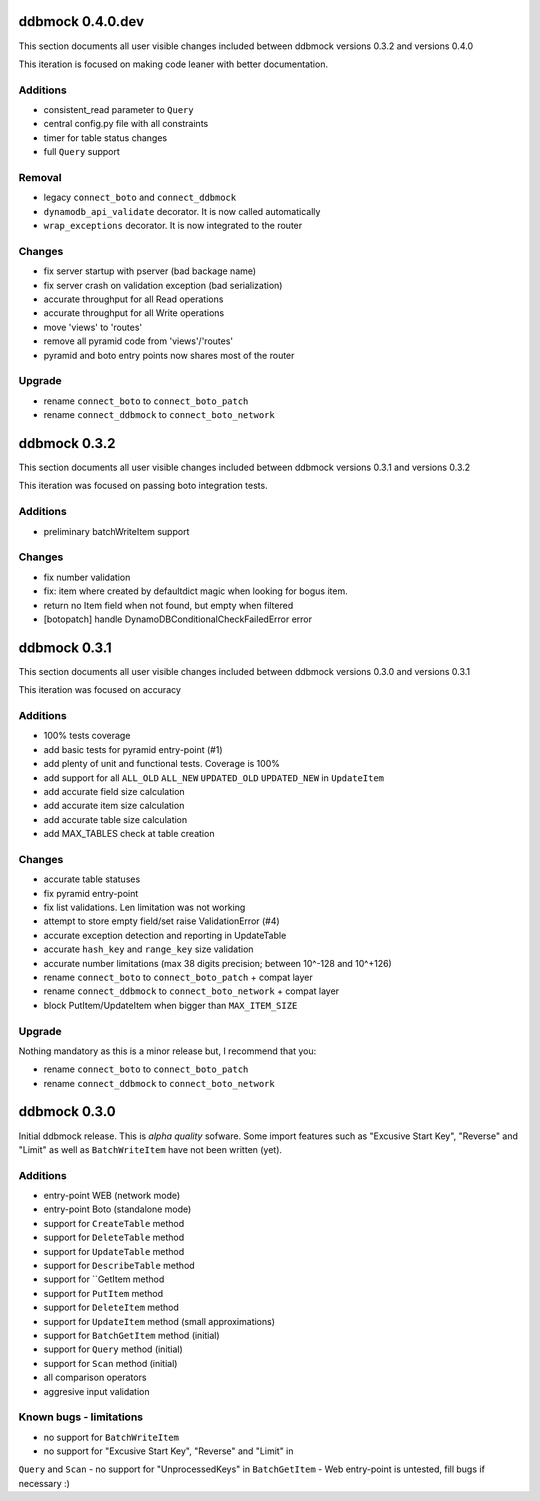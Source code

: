 =================
ddbmock 0.4.0.dev
=================

This section documents all user visible changes included between ddbmock
versions 0.3.2 and versions 0.4.0

This iteration is focused on making code leaner with better documentation.

Additions
---------

- consistent_read parameter to ``Query``
- central config.py file with all constraints
- timer for table status changes
- full ``Query`` support

Removal
-------

- legacy ``connect_boto`` and ``connect_ddbmock``
- ``dynamodb_api_validate`` decorator. It is now called automatically
- ``wrap_exceptions`` decorator. It is now integrated to the router

Changes
-------

- fix server startup with pserver (bad backage name)
- fix server crash on validation exception (bad serialization)
- accurate throughput for all Read  operations
- accurate throughput for all Write operations
- move 'views' to 'routes'
- remove all pyramid code from 'views'/'routes'
- pyramid and boto entry points now shares most of the router

Upgrade
-------

- rename ``connect_boto`` to ``connect_boto_patch``
- rename ``connect_ddbmock`` to ``connect_boto_network``


=============
ddbmock 0.3.2
=============

This section documents all user visible changes included between ddbmock
versions 0.3.1 and versions 0.3.2

This iteration was focused on passing boto integration tests.

Additions
---------

- preliminary batchWriteItem support

Changes
-------

- fix number validation
- fix: item where created by defaultdict magic when looking for bogus item.
- return no Item field when not found, but empty when filtered
- [botopatch] handle DynamoDBConditionalCheckFailedError error

=============
ddbmock 0.3.1
=============

This section documents all user visible changes included between ddbmock
versions 0.3.0 and versions 0.3.1

This iteration was focused on accuracy

Additions
---------

- 100% tests coverage
- add basic tests for pyramid entry-point (#1)
- add plenty of unit and functional tests. Coverage is 100%
- add support for all ``ALL_OLD`` ``ALL_NEW`` ``UPDATED_OLD`` ``UPDATED_NEW`` in ``UpdateItem``
- add accurate field size calculation
- add accurate item size calculation
- add accurate table size calculation
- add MAX_TABLES check at table creation

Changes
-------

- accurate table statuses
- fix pyramid entry-point
- fix list validations. Len limitation was not working
- attempt to store empty field/set raise ValidationError (#4)
- accurate exception detection and reporting in UpdateTable
- accurate ``hash_key`` and ``range_key`` size validation
- accurate number limitations (max 38 digits precision; between 10^-128 and 10^+126)
- rename ``connect_boto`` to ``connect_boto_patch`` + compat layer
- rename ``connect_ddbmock`` to ``connect_boto_network`` + compat layer
- block PutItem/UpdateItem when bigger than ``MAX_ITEM_SIZE``

Upgrade
-------

Nothing mandatory as this is a minor release but, I recommend that you:

- rename ``connect_boto`` to ``connect_boto_patch``
- rename ``connect_ddbmock`` to ``connect_boto_network``

=============
ddbmock 0.3.0
=============

Initial ddbmock release. This is *alpha quality* sofware. Some
import features such as "Excusive Start Key", "Reverse" and
"Limit" as well as ``BatchWriteItem`` have not been written (yet).

Additions
---------

- entry-point WEB  (network mode)
- entry-point Boto (standalone mode)
- support for ``CreateTable`` method
- support for ``DeleteTable`` method
- support for ``UpdateTable`` method
- support for ``DescribeTable`` method
- support for ``GetItem method
- support for ``PutItem`` method
- support for ``DeleteItem`` method
- support for ``UpdateItem`` method (small approximations)
- support for ``BatchGetItem`` method (initial)
- support for ``Query`` method (initial)
- support for ``Scan`` method (initial)
- all comparison operators
- aggresive input validation

Known bugs - limitations
------------------------

- no support for ``BatchWriteItem``
- no support for "Excusive Start Key", "Reverse" and "Limit" in
``Query`` and ``Scan``
- no support for "UnprocessedKeys" in ``BatchGetItem``
- Web entry-point is untested, fill bugs if necessary :)
